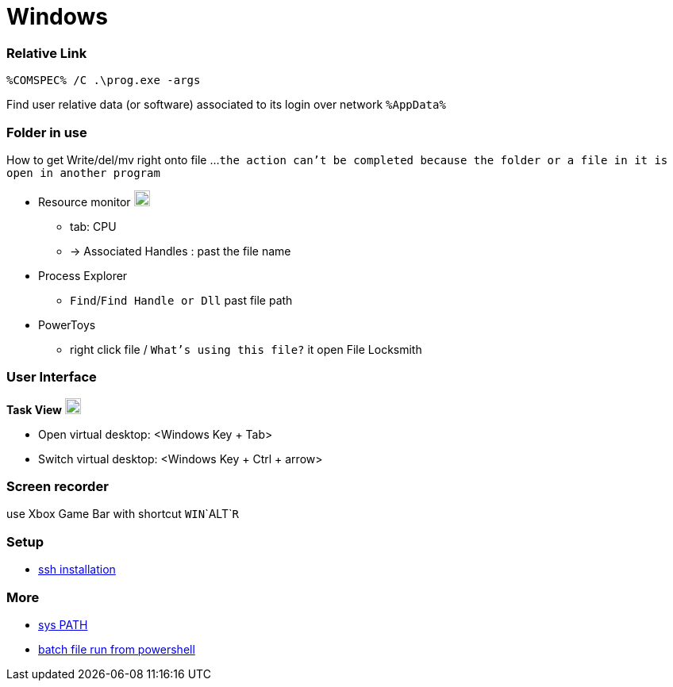 
= Windows


=== Relative Link

```
%COMSPEC% /C .\prog.exe -args
```

Find user relative data (or software) associated to its login over network `%AppData%`


=== Folder in use
How to get Write/del/mv right onto file ...
`the action can't be completed because the folder or a file in it is open in another program`

* Resource monitor image:https://winaero.com/blog/wp-content/uploads/2017/07/performance-monitor-perfmon-icon.png[logo,20,20]
** tab: CPU
** -> Associated Handles : past the file name
* Process Explorer
** `Find`/`Find Handle or Dll` past file path
* PowerToys
** right click file / `What's using this file?` it open File Locksmith



=== User Interface

**Task View** image:https://cdn.iconscout.com/icon/free/png-256/free-task-view-1174826.png[Task View,20,20]

- Open virtual desktop: <Windows Key + Tab>
- Switch virtual desktop: <Windows Key + Ctrl + arrow>


=== Screen recorder

use Xbox Game Bar with shortcut `WIN`+`ALT`+`R`

=== Setup

- link:https://youtu.be/VwHBa1P7a9c?t=222[ssh installation]


=== More

- link:https://www.howtogeek.com/118594/how-to-edit-your-system-path-for-easy-command-line-access/[sys PATH]
- link:https://www.sharepointdiary.com/2021/08/run-batch-file-from-powershell.html#:~:text=Creating%20a%20batch%20file%20to%20run%20a%20PowerShell%20script,-Creating%20a%20batch&text=To%20call%20the%20PowerShell%20script,path%20to%20your%20PowerShell%20script.[batch file run from powershell]
